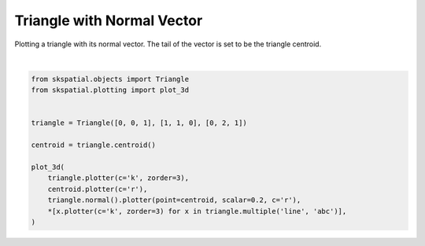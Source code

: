 .. only:: html

    .. note::
        :class: sphx-glr-download-link-note

        Click :ref:`here <sphx_glr_download_gallery_triangle_plot_normal.py>`     to download the full example code
    .. rst-class:: sphx-glr-example-title

    .. _sphx_glr_gallery_triangle_plot_normal.py:


Triangle with Normal Vector
===========================

Plotting a triangle with its normal vector. The tail of the vector is set to be the triangle centroid.



.. image:: /gallery/triangle/images/sphx_glr_plot_normal_001.png
    :alt: plot normal
    :class: sphx-glr-single-img


.. rst-class:: sphx-glr-script-out

 Out:

 .. code-block:: none


    (<Figure size 640x480 with 1 Axes>, <matplotlib.axes._subplots.Axes3DSubplot object at 0x7fdcf6b82940>)





|


.. code-block:: default

    from skspatial.objects import Triangle
    from skspatial.plotting import plot_3d


    triangle = Triangle([0, 0, 1], [1, 1, 0], [0, 2, 1])

    centroid = triangle.centroid()

    plot_3d(
        triangle.plotter(c='k', zorder=3),
        centroid.plotter(c='r'),
        triangle.normal().plotter(point=centroid, scalar=0.2, c='r'),
        *[x.plotter(c='k', zorder=3) for x in triangle.multiple('line', 'abc')],
    )


.. rst-class:: sphx-glr-timing

   **Total running time of the script:** ( 0 minutes  0.116 seconds)


.. _sphx_glr_download_gallery_triangle_plot_normal.py:


.. only :: html

 .. container:: sphx-glr-footer
    :class: sphx-glr-footer-example



  .. container:: sphx-glr-download sphx-glr-download-python

     :download:`Download Python source code: plot_normal.py <plot_normal.py>`



  .. container:: sphx-glr-download sphx-glr-download-jupyter

     :download:`Download Jupyter notebook: plot_normal.ipynb <plot_normal.ipynb>`


.. only:: html

 .. rst-class:: sphx-glr-signature

    `Gallery generated by Sphinx-Gallery <https://sphinx-gallery.github.io>`_
